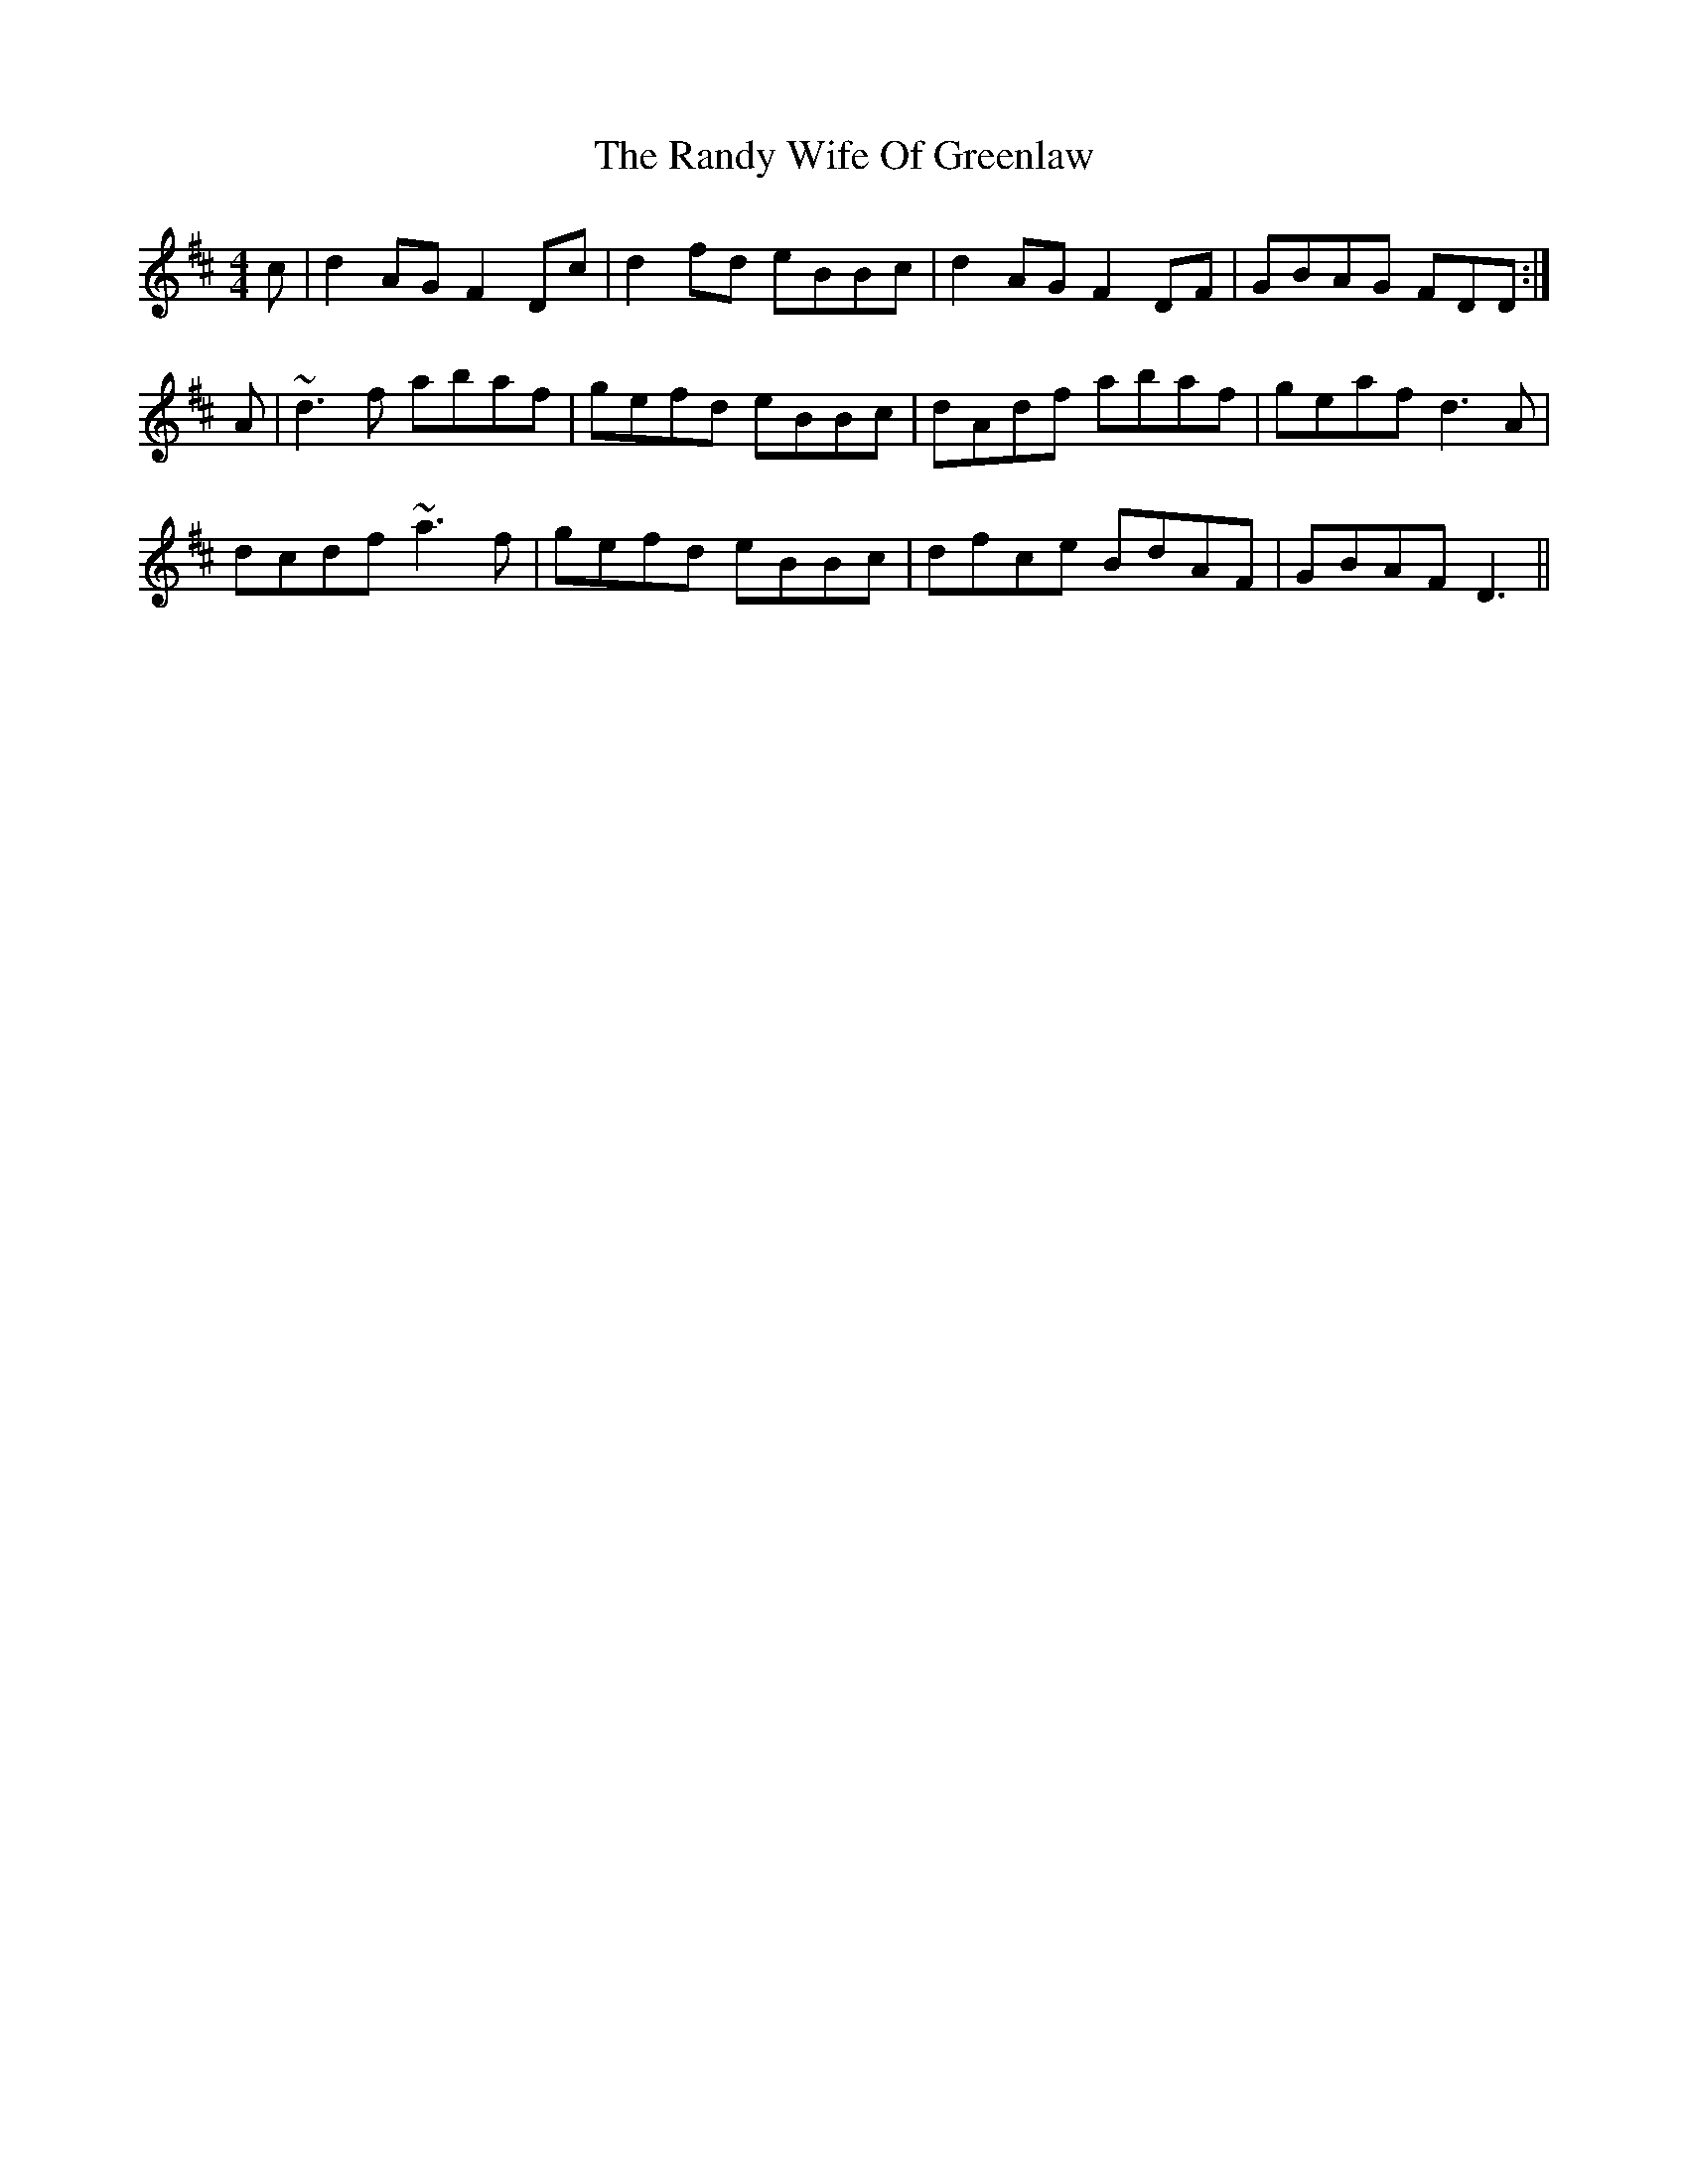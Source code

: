 X: 33697
T: Randy Wife Of Greenlaw, The
R: reel
M: 4/4
K: Dmajor
c|d2AG F2Dc|d2fd eBBc|d2AG F2DF|GBAG FDD:|
A|~d3f abaf|gefd eBBc|dAdf abaf|geaf d3A|
dcdf ~a3f|gefd eBBc|dfce BdAF|GBAF D3||

